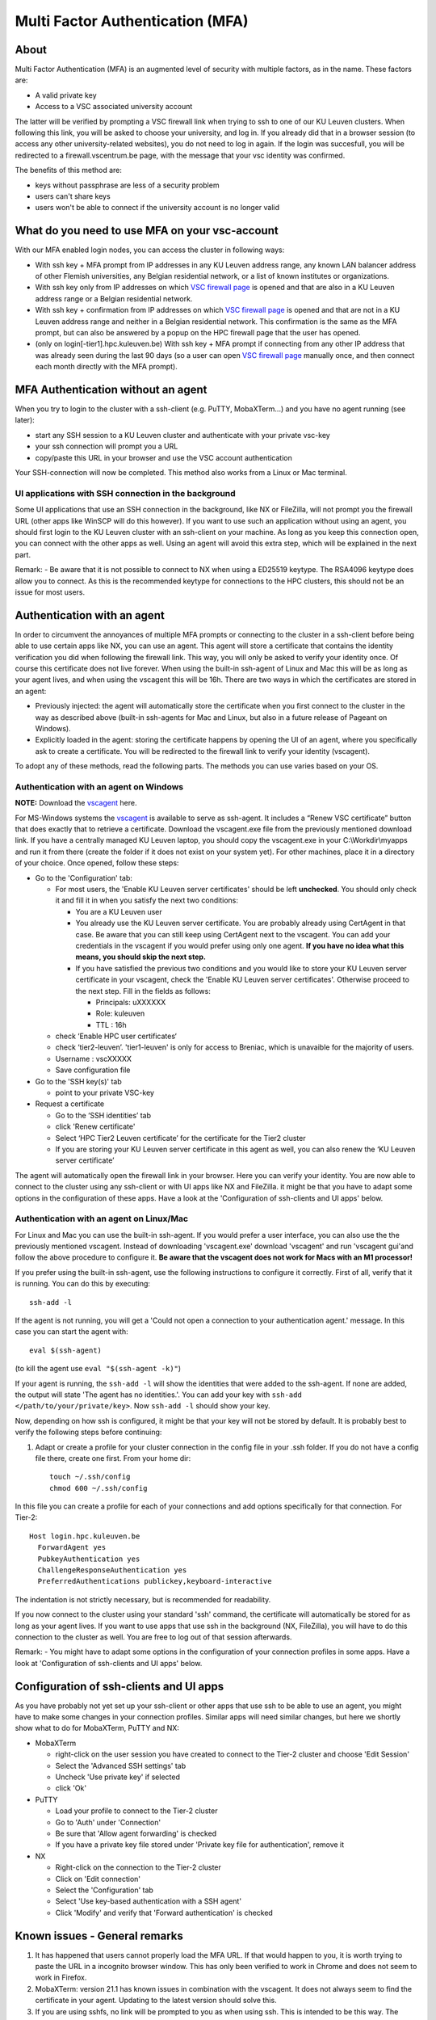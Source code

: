 Multi Factor Authentication (MFA)
=================================

About
-----

Multi Factor Authentication (MFA) is an augmented level of security with multiple factors, as in the name. These factors are:

- A valid private key
- Access to a VSC associated university account

The latter will be verified by prompting a VSC firewall link when trying to ssh to one of our KU Leuven clusters. When following this link, you will be asked to choose your university, and log in. If you already did that in a browser session (to access any other university-related websites), you do not need to log in again. If the login was succesfull, you will be redirected to a firewall.vscentrum.be page, with the message that your vsc identity was confirmed.

The benefits of this method are:

- keys without passphrase are less of a security problem
- users can't share keys
- users won't be able to connect if the university account is no longer valid

What do you need to use MFA on your vsc-account
-----------------------------------------------

With our MFA enabled login nodes, you can access the cluster in following ways:

- With ssh key + MFA prompt from IP addresses in any KU Leuven address range, any known LAN balancer address of other Flemish universities, any Belgian residential network, or a list of known institutes or organizations.
- With ssh key only from IP addresses on which `VSC firewall page`_ is opened and that are also in a KU Leuven address range or a Belgian residential network.
- With ssh key + confirmation from IP addresses on which `VSC firewall page`_ is opened and that are not in a KU Leuven address range and neither in a Belgian residential network. This confirmation is the same as the MFA prompt, but can also be answered by a popup on the HPC firewall page that the user has opened.
- (only on login[-tier1].hpc.kuleuven.be) With ssh key + MFA prompt if connecting from any other IP address that was already seen during the last 90 days (so a user can open `VSC firewall page`_ manually once, and then connect each month directly with the MFA prompt).

MFA Authentication without an agent
-----------------------------------

When you try to login to the cluster with a ssh-client (e.g. PuTTY, MobaXTerm...) and you have no agent running (see later):

- start any SSH session to a KU Leuven cluster and authenticate with your private vsc-key
- your ssh connection will prompt you a URL
- copy/paste this URL in your browser and use the VSC account authentication

Your SSH-connection will now be completed. This method also works from a Linux or Mac terminal.

UI applications with SSH connection in the background
~~~~~~~~~~~~~~~~~~~~~~~~~~~~~~~~~~~~~~~~~~~~~~~~~~~~~

Some UI applications that use an SSH connection in the background, like NX or FileZilla, will not prompt you the firewall URL (other apps like WinSCP will do this however). If you want to use such an application without using an agent, you should first login to the KU Leuven cluster with an ssh-client on your machine. As long as you keep this connection open, you can connect with the other apps as well. Using an agent will avoid this extra step, which will be explained in the next part.

Remark:
- Be aware that it is not possible to connect to NX when using a ED25519 keytype. The RSA4096 keytype does allow you to connect. As this is the recommended keytype for connections to the HPC clusters, this should not be an issue for most users.

Authentication with an agent
----------------------------

In order to circumvent the annoyances of multiple MFA prompts or connecting to the cluster in a ssh-client before being able to use certain apps like NX, you can use an agent. This agent will store a certificate that contains the identity verification you did when following the firewall link. This way, you will only be asked to verify your identity once. Of course this certificate does not live forever. When using the built-in ssh-agent of Linux and Mac this will be as long as your agent lives, and when using the vscagent this will be 16h. There are two ways in which the certificates are stored in an agent:

- Previously injected: the agent will automatically store the certificate when you first connect to the cluster in the way as described above (built-in ssh-agents for Mac and Linux, but also in a future release of Pageant on Windows).
- Explicitly loaded in the agent: storing the certificate happens by opening the UI of an agent, where you specifically ask to create a certificate. You will be redirected to the firewall link to verify your identity (vscagent).

To adopt any of these methods, read the following parts. The methods you can use varies based on your OS.

Authentication with an agent on Windows
~~~~~~~~~~~~~~~~~~~~~~~~~~~~~~~~~~~~~~~

**NOTE:** Download the `vscagent`_ here.

For MS-Windows systems the `vscagent`_ is available to serve as ssh-agent. It includes a “Renew VSC certificate” button that does exactly that to retrieve a certificate. Download the vscagent.exe file from the previously mentioned download link. If you have a centrally managed KU Leuven laptop, you should copy the vscagent.exe in your C:\\Workdir\\myapps and run it from there (create the folder if it does not exist on your system yet). For other machines, place it in a directory of your choice. Once opened, follow these steps:

- Go to the 'Configuration' tab:

  - For most users, the 'Enable KU Leuven server certificates' should be left **unchecked**. You should only check it and fill it in when you satisfy the next two conditions:
  
    - You are a KU Leuven user
    - You already use the KU Leuven server certificate. You are probably already using CertAgent in that case. Be aware that you can still keep using CertAgent next to the vscagent. You can add your credentials in the vscagent if you would prefer using only one agent. **If you have no idea what this means, you should skip the next step.**
    - If you have satisfied the previous two conditions and you would like to store your KU Leuven server certificate in your vscagent, check the 'Enable KU Leuven server certificates'. Otherwise proceed to the next step. Fill in the fields as follows:
  
      - Principals: uXXXXXX  
      - Role: kuleuven
      - TTL : 16h
      
  - check ‘Enable HPC user certificates‘
  - check ‘tier2-leuven’. 'tier1-leuven' is only for access to Breniac, which is unavaible for the majority of users.
  - Username : vscXXXXX
  - Save configuration file

- Go to the 'SSH key(s)' tab

  - point to your private VSC-key

- Request a certificate

  - Go to the ‘SSH identities’ tab
  - click 'Renew certificate'
  - Select ‘HPC Tier2 Leuven certificate’ for the certificate for the Tier2 cluster
  - If you are storing your KU Leuven server certificate in this agent as well, you can also renew the ‘KU Leuven server certificate’

The agent will automatically open the firewall link in your browser. Here you can verify your identity. You are now able to connect to the cluster using any ssh-client or with UI apps like NX and FileZilla. it might be that you have to adapt some options in the configuration of these apps. Have a look at the 'Configuration of ssh-clients and UI apps' below.

Authentication with an agent on Linux/Mac
~~~~~~~~~~~~~~~~~~~~~~~~~~~~~~~~~~~~~~~~~

For Linux and Mac you can use the built-in ssh-agent. If you would prefer a user interface, you can also use the the previously mentioned vscagent.
Instead of downloading 'vscagent.exe' download 'vscagent' and run 'vscagent gui'and follow the above procedure to configure it.
**Be aware that the vscagent does not work for Macs with an M1 processor!**

If you prefer using the built-in ssh-agent, use the following instructions to configure it correctly. First of all, verify that it is running. You can do this by executing:: 

    ssh-add -l

If the agent is not running, you will get a 'Could not open a connection to your authentication agent.' message. In this case you can start the agent with::

    eval $(ssh-agent)

(to kill the agent use ``eval "$(ssh-agent -k)"``)

If your agent is running, the ``ssh-add -l`` will show the identities that were added to the ssh-agent. If none are added, the output will state 'The agent has no identities.'. You can add your key with ``ssh-add </path/to/your/private/key>``. Now ``ssh-add -l`` should show your key.

Now, depending on how ssh is configured, it might be that your key will not be stored by default. It is probably best to verify the following steps before continuing:

#. Adapt or create a profile for your cluster connection in the config file in your .ssh folder. If you do not have a config file there, create one first. From your home dir::

    touch ~/.ssh/config
    chmod 600 ~/.ssh/config

In this file you can create a profile for each of your connections and add options specifically for that connection. For Tier-2::

   Host login.hpc.kuleuven.be
     ForwardAgent yes
     PubkeyAuthentication yes
     ChallengeResponseAuthentication yes
     PreferredAuthentications publickey,keyboard-interactive

The indentation is not strictly necessary, but is recommended for readability.

If you now connect to the cluster using your standard 'ssh' command, the certificate will automatically be stored for as long as your agent lives. If you want to use apps that use ssh in the background (NX, FileZilla), you will have to do this connection to the cluster as well. You are free to log out of that session afterwards. 

Remark:
- You might have to adapt some options in the configuration of your connection profiles in some apps. Have a look at 'Configuration of ssh-clients and UI apps' below.

Configuration of ssh-clients and UI apps
----------------------------------------

As you have probably not yet set up your ssh-client or other apps that use ssh to be able to use an agent, you might have to make some changes in your connection profiles. Similar apps will need similar changes, but here we shortly show what to do for MobaXTerm, PuTTY and NX:

- MobaXTerm

  - right-click on the user session you have created to connect to the Tier-2 cluster and choose 'Edit Session'
  - Select the 'Advanced SSH settings' tab
  - Uncheck 'Use private key' if selected
  - click 'Ok'
    
- PuTTY

  - Load your profile to connect to the Tier-2 cluster
  - Go to 'Auth' under 'Connection'
  - Be sure that 'Allow agent forwarding' is checked
  - If you have a private key file stored under 'Private key file for authentication', remove it
    
- NX

  - Right-click on the connection to the Tier-2 cluster
  - Click on 'Edit connection'
  - Select the 'Configuration' tab
  - Select 'Use key-based authentication with a SSH agent'
  - Click 'Modify' and verify that 'Forward authentication' is checked

Known issues - General remarks
------------------------------

#. It has happened that users cannot properly load the MFA URL. If that would happen to you, it is worth trying to paste the URL in a incognito browser window. This has only been verified to work in Chrome and does not seem to work in Firefox.
#. MobaXTerm: version 21.1 has known issues in combination with the vscagent. It does not always seem to find the certificate in your agent. Updating to the latest version should solve this.
#. If you are using sshfs, no link will be prompted to you as when using ssh. This is intended to be this way. The recommended approach would be to use an ssh agent to store your certificate. This will avoid you having to connect with the MFA link every time when connecting to the cluster.
#. Safari does not properly load the vscagent download page. 
#. Some ssh-clients have their own built-in agents that can prompt you the firewall link. You are free to use these instead of the vscagent as well. Be aware that Pageant (PuTTY agent) does not support this for the moment. If this would become standard practice in the future, we might adopt these as default agents instead of the vscagent.

.. _VSC firewall page: https://firewall.vscentrum.be
.. _vscagent: https://firewall.vscentrum.be/vscagent/latest/
